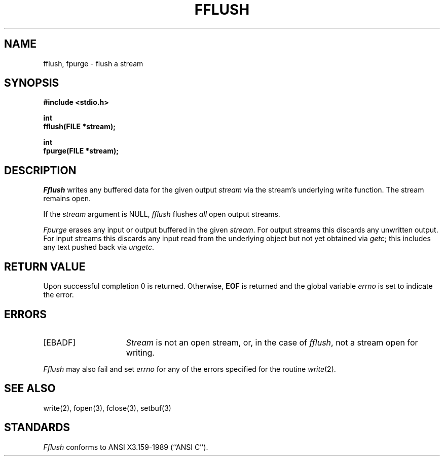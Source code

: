 .\" Copyright (c) 1990 The Regents of the University of California.
.\" All rights reserved.
.\"
.\" This code is derived from software contributed to Berkeley by
.\" Chris Torek.
.\"
.\" Redistribution and use in source and binary forms, with or without
.\" modification, are permitted provided that the following conditions
.\" are met:
.\" 1. Redistributions of source code must retain the above copyright
.\"    notice, this list of conditions and the following disclaimer.
.\" 2. Redistributions in binary form must reproduce the above copyright
.\"    notice, this list of conditions and the following disclaimer in the
.\"    documentation and/or other materials provided with the distribution.
.\" 3. All advertising materials mentioning features or use of this software
.\"    must display the following acknowledgement:
.\"	This product includes software developed by the University of
.\"	California, Berkeley and its contributors.
.\" 4. Neither the name of the University nor the names of its contributors
.\"    may be used to endorse or promote products derived from this software
.\"    without specific prior written permission.
.\"
.\" THIS SOFTWARE IS PROVIDED BY THE REGENTS AND CONTRIBUTORS ``AS IS'' AND
.\" ANY EXPRESS OR IMPLIED WARRANTIES, INCLUDING, BUT NOT LIMITED TO, THE
.\" IMPLIED WARRANTIES OF MERCHANTABILITY AND FITNESS FOR A PARTICULAR PURPOSE
.\" ARE DISCLAIMED.  IN NO EVENT SHALL THE REGENTS OR CONTRIBUTORS BE LIABLE
.\" FOR ANY DIRECT, INDIRECT, INCIDENTAL, SPECIAL, EXEMPLARY, OR CONSEQUENTIAL
.\" DAMAGES (INCLUDING, BUT NOT LIMITED TO, PROCUREMENT OF SUBSTITUTE GOODS
.\" OR SERVICES; LOSS OF USE, DATA, OR PROFITS; OR BUSINESS INTERRUPTION)
.\" HOWEVER CAUSED AND ON ANY THEORY OF LIABILITY, WHETHER IN CONTRACT, STRICT
.\" LIABILITY, OR TORT (INCLUDING NEGLIGENCE OR OTHERWISE) ARISING IN ANY WAY
.\" OUT OF THE USE OF THIS SOFTWARE, EVEN IF ADVISED OF THE POSSIBILITY OF
.\" SUCH DAMAGE.
.\"
.\"	@(#)fflush.3	5.2 (Berkeley) 04/19/91
.\"
.TH FFLUSH 3 ""
.UC 7
.SH NAME
fflush, fpurge \- flush a stream
.SH SYNOPSIS
.nf
.ft B
#include <stdio.h>

int
fflush(FILE *stream);

int
fpurge(FILE *stream);
.ft R
.fi
.SH DESCRIPTION
.I Fflush
writes any buffered data for the given output
.I stream
via the stream's underlying write function.
The stream remains open.
.PP
If the
.I stream
argument is NULL,
.I fflush
flushes
.I all
open output streams.
.PP
.I Fpurge
erases any input or output buffered in the given
.IR stream .
For output streams this discards any unwritten output.
For input streams this discards any input read from the underlying object
but not yet obtained via
.IR getc ;
this includes any text pushed back via
.IR ungetc .
.SH "RETURN VALUE"
Upon successful completion 0 is returned.
Otherwise,
.B EOF
is returned and the global variable
.I errno
is set to indicate the error.
.SH ERRORS
.TP 15
[EBADF]
.I Stream
is not an open stream, or, in the case of
.IR fflush ,
not a stream open for writing.
.PP
.I Fflush
may also fail and set
.I errno
for any of the errors specified for the routine
.IR write (2).
.SH "SEE ALSO"
write(2), fopen(3), fclose(3), setbuf(3)
.SH STANDARDS
.I Fflush
conforms to ANSI X3.159-1989 (``ANSI C'').
